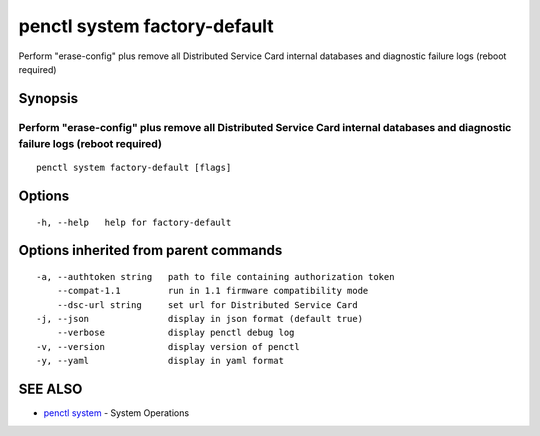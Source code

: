 .. _penctl_system_factory-default:

penctl system factory-default
-----------------------------

Perform "erase-config" plus remove all Distributed Service Card internal databases and diagnostic failure logs (reboot required)

Synopsis
~~~~~~~~



------------------------------------------------------------------------------------------------------------------
 Perform "erase-config" plus remove all Distributed Service Card internal databases and diagnostic failure logs (reboot required) 
------------------------------------------------------------------------------------------------------------------


::

  penctl system factory-default [flags]

Options
~~~~~~~

::

  -h, --help   help for factory-default

Options inherited from parent commands
~~~~~~~~~~~~~~~~~~~~~~~~~~~~~~~~~~~~~~

::

  -a, --authtoken string   path to file containing authorization token
      --compat-1.1         run in 1.1 firmware compatibility mode
      --dsc-url string     set url for Distributed Service Card
  -j, --json               display in json format (default true)
      --verbose            display penctl debug log
  -v, --version            display version of penctl
  -y, --yaml               display in yaml format

SEE ALSO
~~~~~~~~

* `penctl system <penctl_system.rst>`_ 	 - System Operations

